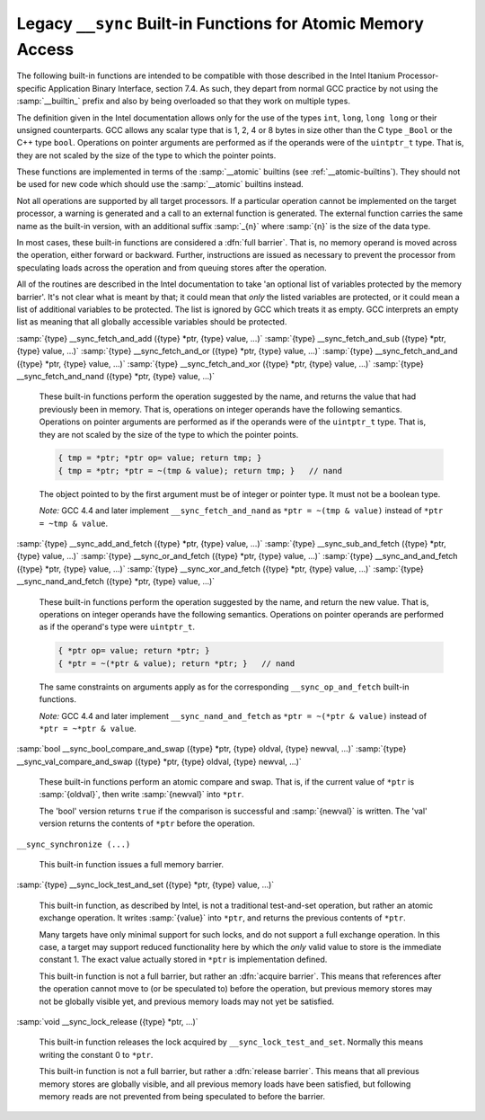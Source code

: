 .. ___sync-builtins:

Legacy ``__sync`` Built-in Functions for Atomic Memory Access
*************************************************************

The following built-in functions
are intended to be compatible with those described
in the Intel Itanium Processor-specific Application Binary Interface,
section 7.4.  As such, they depart from normal GCC practice by not using
the :samp:`__builtin_` prefix and also by being overloaded so that they
work on multiple types.

The definition given in the Intel documentation allows only for the use of
the types ``int``, ``long``, ``long long`` or their unsigned
counterparts.  GCC allows any scalar type that is 1, 2, 4 or 8 bytes in
size other than the C type ``_Bool`` or the C++ type ``bool``.
Operations on pointer arguments are performed as if the operands were
of the ``uintptr_t`` type.  That is, they are not scaled by the size
of the type to which the pointer points.

These functions are implemented in terms of the :samp:`__atomic`
builtins (see :ref:`__atomic-builtins`).  They should not be used for new
code which should use the :samp:`__atomic` builtins instead.

Not all operations are supported by all target processors.  If a particular
operation cannot be implemented on the target processor, a warning is
generated and a call to an external function is generated.  The external
function carries the same name as the built-in version,
with an additional suffix
:samp:`_{n}` where :samp:`{n}` is the size of the data type.

.. ??? Should we have a mechanism to suppress this warning?  This is almost
   useful for implementing the operation under the control of an external
   mutex.

In most cases, these built-in functions are considered a :dfn:`full barrier`.
That is,
no memory operand is moved across the operation, either forward or
backward.  Further, instructions are issued as necessary to prevent the
processor from speculating loads across the operation and from queuing stores
after the operation.

All of the routines are described in the Intel documentation to take
'an optional list of variables protected by the memory barrier'.  It's
not clear what is meant by that; it could mean that *only* the
listed variables are protected, or it could mean a list of additional
variables to be protected.  The list is ignored by GCC which treats it as
empty.  GCC interprets an empty list as meaning that all globally
accessible variables should be protected.

:samp:`{type} __sync_fetch_and_add ({type} *ptr, {type} value, ...)` :samp:`{type} __sync_fetch_and_sub ({type} *ptr, {type} value, ...)` :samp:`{type} __sync_fetch_and_or ({type} *ptr, {type} value, ...)` :samp:`{type} __sync_fetch_and_and ({type} *ptr, {type} value, ...)` :samp:`{type} __sync_fetch_and_xor ({type} *ptr, {type} value, ...)` :samp:`{type} __sync_fetch_and_nand ({type} *ptr, {type} value, ...)`

  .. index:: __sync_fetch_and_add

  .. index:: __sync_fetch_and_sub

  .. index:: __sync_fetch_and_or

  .. index:: __sync_fetch_and_and

  .. index:: __sync_fetch_and_xor

  .. index:: __sync_fetch_and_nand

  These built-in functions perform the operation suggested by the name, and
  returns the value that had previously been in memory.  That is, operations
  on integer operands have the following semantics.  Operations on pointer
  arguments are performed as if the operands were of the ``uintptr_t``
  type.  That is, they are not scaled by the size of the type to which
  the pointer points.

  .. code-block:: c++

    { tmp = *ptr; *ptr op= value; return tmp; }
    { tmp = *ptr; *ptr = ~(tmp & value); return tmp; }   // nand

  The object pointed to by the first argument must be of integer or pointer
  type.  It must not be a boolean type.

  *Note:* GCC 4.4 and later implement ``__sync_fetch_and_nand``
  as ``*ptr = ~(tmp & value)`` instead of ``*ptr = ~tmp & value``.

:samp:`{type} __sync_add_and_fetch ({type} *ptr, {type} value, ...)` :samp:`{type} __sync_sub_and_fetch ({type} *ptr, {type} value, ...)` :samp:`{type} __sync_or_and_fetch ({type} *ptr, {type} value, ...)` :samp:`{type} __sync_and_and_fetch ({type} *ptr, {type} value, ...)` :samp:`{type} __sync_xor_and_fetch ({type} *ptr, {type} value, ...)` :samp:`{type} __sync_nand_and_fetch ({type} *ptr, {type} value, ...)`

  .. index:: __sync_add_and_fetch

  .. index:: __sync_sub_and_fetch

  .. index:: __sync_or_and_fetch

  .. index:: __sync_and_and_fetch

  .. index:: __sync_xor_and_fetch

  .. index:: __sync_nand_and_fetch

  These built-in functions perform the operation suggested by the name, and
  return the new value.  That is, operations on integer operands have
  the following semantics.  Operations on pointer operands are performed as
  if the operand's type were ``uintptr_t``.

  .. code-block:: c++

    { *ptr op= value; return *ptr; }
    { *ptr = ~(*ptr & value); return *ptr; }   // nand

  The same constraints on arguments apply as for the corresponding
  ``__sync_op_and_fetch`` built-in functions.

  *Note:* GCC 4.4 and later implement ``__sync_nand_and_fetch``
  as ``*ptr = ~(*ptr & value)`` instead of
  ``*ptr = ~*ptr & value``.

:samp:`bool __sync_bool_compare_and_swap ({type} *ptr, {type} oldval, {type} newval, ...)` :samp:`{type} __sync_val_compare_and_swap ({type} *ptr, {type} oldval, {type} newval, ...)`

  .. index:: __sync_bool_compare_and_swap

  .. index:: __sync_val_compare_and_swap

  These built-in functions perform an atomic compare and swap.
  That is, if the current
  value of ``*ptr`` is :samp:`{oldval}`, then write :samp:`{newval}` into
  ``*ptr``.

  The 'bool' version returns ``true`` if the comparison is successful and
  :samp:`{newval}` is written.  The 'val' version returns the contents
  of ``*ptr`` before the operation.

``__sync_synchronize (...)``

  .. index:: __sync_synchronize

  This built-in function issues a full memory barrier.

:samp:`{type} __sync_lock_test_and_set ({type} *ptr, {type} value, ...)`

  .. index:: __sync_lock_test_and_set

  This built-in function, as described by Intel, is not a traditional test-and-set
  operation, but rather an atomic exchange operation.  It writes :samp:`{value}`
  into ``*ptr``, and returns the previous contents of
  ``*ptr``.

  Many targets have only minimal support for such locks, and do not support
  a full exchange operation.  In this case, a target may support reduced
  functionality here by which the *only* valid value to store is the
  immediate constant 1.  The exact value actually stored in ``*ptr``
  is implementation defined.

  This built-in function is not a full barrier,
  but rather an :dfn:`acquire barrier`.
  This means that references after the operation cannot move to (or be
  speculated to) before the operation, but previous memory stores may not
  be globally visible yet, and previous memory loads may not yet be
  satisfied.

:samp:`void __sync_lock_release ({type} *ptr, ...)`

  .. index:: __sync_lock_release

  This built-in function releases the lock acquired by
  ``__sync_lock_test_and_set``.
  Normally this means writing the constant 0 to ``*ptr``.

  This built-in function is not a full barrier,
  but rather a :dfn:`release barrier`.
  This means that all previous memory stores are globally visible, and all
  previous memory loads have been satisfied, but following memory reads
  are not prevented from being speculated to before the barrier.

